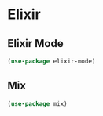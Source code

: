 #+PROPERTY: header-args:emacs-lisp :tangle ./conf/elixir.el :mkdirp yes

* Elixir

** Elixir Mode
#+begin_src emacs-lisp
  (use-package elixir-mode)
#+end_src

** Mix

#+begin_src emacs-lisp
  (use-package mix)
#+end_src
